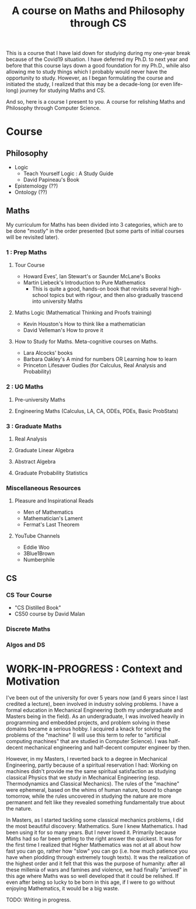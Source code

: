 #+TITLE: A course on Maths and Philosophy through CS

This is a course that I have laid down for studying during my one-year break because of the Covid19 situation. I have deferred my Ph.D. to next year and before that this course lays down a good foundation for my Ph.D., while also allowing me to study things which I probably would never have the opportunity to study. However, as I began formulating the course and initiated the study, I realized that this may be a decade-long (or even life-long) journey for studying Maths and CS.

And so, here is a course I present to you. A course for relishing Maths and Philosophy through Computer Science.

* Course

** Philosophy
- Logic
  - Teach Yourself Logic : A Study Guide
  - David Papineau's Book
- Epistemology (??)
- Ontology (??)

** Maths

My curriculum for Maths has been divided into 3 categories, which are to be done "mostly" in the order presented (but some parts of initial courses will be revisited later).

*** 1 : Prep Maths

**** Tour Course
- Howard Eves', Ian Stewart's or Saunder McLane's Books
- Martin Liebeck's Introduction to Pure Mathematics
  - This is quite a good, hands-on book that revisits several high-school topics but with rigour, and then also gradually trascend into university Maths

**** Maths Logic (Mathematical Thinking and Proofs training)
- Kevin Houston's How to think like a mathematician
- David Velleman's How to prove it

**** How to Study for Maths. Meta-cognitive courses on Maths.
- Lara Alcocks' books
- Barbara Oakley's A mind for numbers OR Learning how to learn
- Princeton Lifesaver Gudies (for Calculus, Real Analysis and Probability)

*** 2 : UG Maths
**** Pre-university Maths
**** Engineering Maths (Calculus, LA, CA, ODEs, PDEs, Basic ProbStats)

*** 3 : Graduate Maths
**** Real Analysis
**** Graduate Linear Algebra
**** Abstract Algebra
**** Graduate Probability Statistics

*** Miscellaneous Resources

**** Pleasure and Inspirational Reads
- Men of Mathematics
- Mathematician's Lament
- Fermat's Last Theorem

**** YouTube Channels
- Eddie Woo
- 3Blue1Brown
- Numberphile


** CS

*** CS Tour Course
- "CS Distilled Book"
- CS50 course by David Malan
 
*** Discrete Maths
*** Algos and DS

* WORK-IN-PROGRESS : Context and Motivation

I've been out of the university for over 5 years now (and 6 years since I last credited a lecture), been involved in industry solving problems. I have a formal education in Mechanical Engineering (both my undergraduate and Masters being in the field). As an undergraduate, I was involved heavily in programming and embedded projects, and problem solving in these domains became a serious hobby. I acquired a knack for solving the problems of the "machine" (I will use this term to refer to "artificial computing machines" that are studied in Computer Science). I was half-decent mechanical engineering and half-decent computer engineer by then.

However, in my Masters, I reverted back to a degree in Mechanical Engineering, partly because of a spiritual reservation I had: Working on machines didn't provide me the same spiritual satisfaction as studying classical Physics that we study in Mechanical Engineering (esp. Thermodynamics and Classical Mechanics). The rules of the "machine" were ephemeral, based on the whims of human nature, bound to change tomorrow, while the rules uncovered in studying the nature are more permanent and felt like they revealed something fundamentally true about the nature.

In Masters, as I started tackling some classical mechanics problems, I did the most beautiful discovery: Mathematics. Sure I knew Mathematics. I had been using it for so many years. But I never loved it. Primarily because Maths had so far been getting to the right answer the quickest. It was for the first time I realized that Higher Mathematics was not at all about how fast you can go, rather how "slow" you can go (i.e. how much patience you have when plodding through extremely tough texts). It was the realization of the highest order and it felt that this was the purpose of humanity: after all these millenia of wars and famines and violence, we had finally "arrived" in this age where Maths was so well developed that it could be relished. If even after being so lucky to be born in this age, if I were to go without enjoying Mathematics, it would be a big waste.


TODO: Writing in progress.

# It'd be like learning a new language. Remember how much those village women appreciated being literate finally. It was like a whole new world opened up to them, which was non-existent before. It was some experience! Similarly, knowing Mathematics would be like being literate finally to another world — a world of nature.
